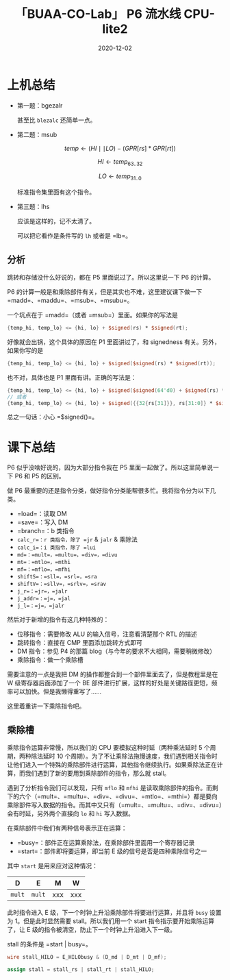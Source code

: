 #+title: 「BUAA-CO-Lab」 P6 流水线 CPU-lite2
#+date: 2020-12-02
#+hugo_aliases: 2020-12-02-buaa-co-lab-p6
#+hugo_tags: 体系结构 verilog
#+hugo_series: buaa-co

* 上机总结
- 第一题：bgezalr

    \begin{aligned}
    & condition \leftarrow GPR[rs] \ge 0 \\
    & GPR[rd] \leftarrow PC + 8 \\
    & \operatorname{if}\ condition\  \operatorname{then} \\
    & \qquad PC \leftarrow GPR[rt]  \\
    \end{aligned}

  甚至比 =blezalc= 还简单一点。

- 第二题：msub

  \[temp \leftarrow (HI \mid\mid LO) - (GPR[rs] * GPR[rt])\]

  \[HI \leftarrow temp_{63..32}\]

  \[LO \leftarrow temp_{31..0}\]

  标准指令集里面有这个指令。

- 第三题：lhs

    \begin{aligned}
    & Addr \leftarrow GPR[base] + \operatorname{signed\_ext}(offset) \\
    & memword \leftarrow memory[Addr] \\
    & byte \leftarrow Addr_{1..0} \\
    & \operatorname{if}\ byte = 0\ \operatorname{then} \\
    & \qquad GPR[rt] \leftarrow \operatorname{signed\_ext}(memword_{7..0}) \\
    & \operatorname{else}\ \operatorname{if}\ byte = 2\ \operatorname{then} \\
    & \qquad GPR[rt] \leftarrow \operatorname{signed\_ext}(memword_{23..16})
    \end{aligned}

  应该是这样的，记不太清了。

  可以把它看作是条件写的 =lh= 或者是 =lb=。

** 分析
跳转和存储没什么好说的，都在 P5 里面说过了。所以这里说一下 P6 的计算。

P6 的计算一般是和乘除部件有关，但是其实也不难，这里建议课下做一下 =madd=、=maddu=、=msub=、=msubu=。

一个坑点在于 =madd=（或者 =msub=）里面。如果你的写法是

#+begin_src verilog
{temp_hi, temp_lo} <= {hi, lo} + $signed(rs) * $signed(rt);
#+end_src

好像就会出锅，这个具体的原因在 P1 里面讲过了，和 signedness 有关。另外，如果你写的是

#+begin_src verilog
{temp_hi, temp_lo} <= {hi, lo} + $signed($signed(rs) * $signed(rt));
#+end_src

也不对，具体也是 P1 里面有讲。正确的写法是：

#+begin_src verilog
{temp_hi, temp_lo} <= {hi, lo} + $signed($signed(64'd0) + $signed(rs) * $signed(rt));
// 或者
{temp_hi, temp_lo} <= {hi, lo} + $signed({{32{rs[31]}}, rs[31:0]} * $signed({{32{rt[31]}}, rt[31:0]})); // 手动进行符号位扩展
#+end_src

总之一句话：小心 =$signed()=。

* 课下总结
P6 似乎没啥好说的，因为大部分指令我在 P5 里面一起做了。所以这里简单说一下 P6 和 P5 的区别。

做 P6 最重要的还是指令分类，做好指令分类能帮很多忙。我将指令分为以下几类。

- =load=：读取 DM
- =save=：写入 DM
- =branch=：b 类指令
- =calc_r=：r 类指令，除了 =jr= & =jalr= & 乘除法
- =calc_i=：i 类指令，除了 =lui=
- =md=：=mult=，=multu=，=div=，=divu=
- =mt=：=mtlo=，=mthi=
- =mf=：=mflo=，=mfhi=
- =shiftS=：=sll=，=srl=，=sra=
- =shiftV=：=sllv=，=srlv=，=srav=
- =j_r=：=jr=，=jalr=
- =j_addr=：=j=，=jal=
- =j_l=：=j=，=jalr=

然后对于新增的指令有这几种特殊的：

- 位移指令：需要修改 ALU 的输入信号，注意看清楚那个 RTL 的描述
- 跳转指令：直接在 CMP 里面添加跳转方式即可
- DM 指令：参见 P4 的那篇 blog（与今年的要求不大相同，需要稍微修改）
- 乘除指令：做一个乘除槽

需要注意的一点是我把 DM 的操作都整合到一个部件里面去了，但是教程里是在 W 级寄存器后面添加了一个 BE 部件进行扩展，这样的好处是关键路径更短，频率可以加快。但是我懒得重写了......

这里着重讲一下乘除指令吧。

** 乘除槽
乘除指令运算非常慢，所以我们的 CPU 要模拟这种时延（两种乘法延时 5 个周期，两种除法延时 10 个周期）。为了不让乘除法拖慢速度，我们遇到相关指令时让他们进入一个特殊的乘除部件进行运算，其他指令继续执行。如果乘除法正在计算，而我们遇到了新的要用到乘除部件的指令，那么就 stall。

遇到了分析指令我们可以发现，只有 =mflo= 和 =mfhi= 是读取乘除部件的指令。而剩下的六个（=mult=、=multu=、=div=、=divu=、=mtlo=、=mthi=）都是要向乘除部件写入数据的指令。而其中又只有（=mult=、=multu=、=div=、=divu=）会有时延，另外两个直接向 =lo= 和 =hi= 写入数据。

在乘除部件中我们有两种信号表示正在运算：

- =busy=：部件正在运算乘除法，在乘除部件里面用一个寄存器记录
- =start=：部件即将要运算，即当前 E 级的信号是否是四种乘除信号之一

其中 =start= 是用来应对这种情况：

| D      | E      | M   | W   |
|--------+--------+-----+-----|
| =mult= | =mult= | xxx | xxx |

此时指令进入 E 级，下一个时钟上升沿乘除部件将要进行运算，并且将 =busy= 设置为 \(1\)。但是此时显然需要 stall。所以我们用一个 start 指令指示要开始乘除运算了，让 E 级的指令被清空，防止下一个时钟上升沿进入下一级。

stall 的条件是 =start | busy=。

#+begin_src verilog
wire stall_HILO = E_HILObusy & (D_md | D_mt | D_mf);

assign stall = stall_rs | stall_rt | stall_HILO;
#+end_src
